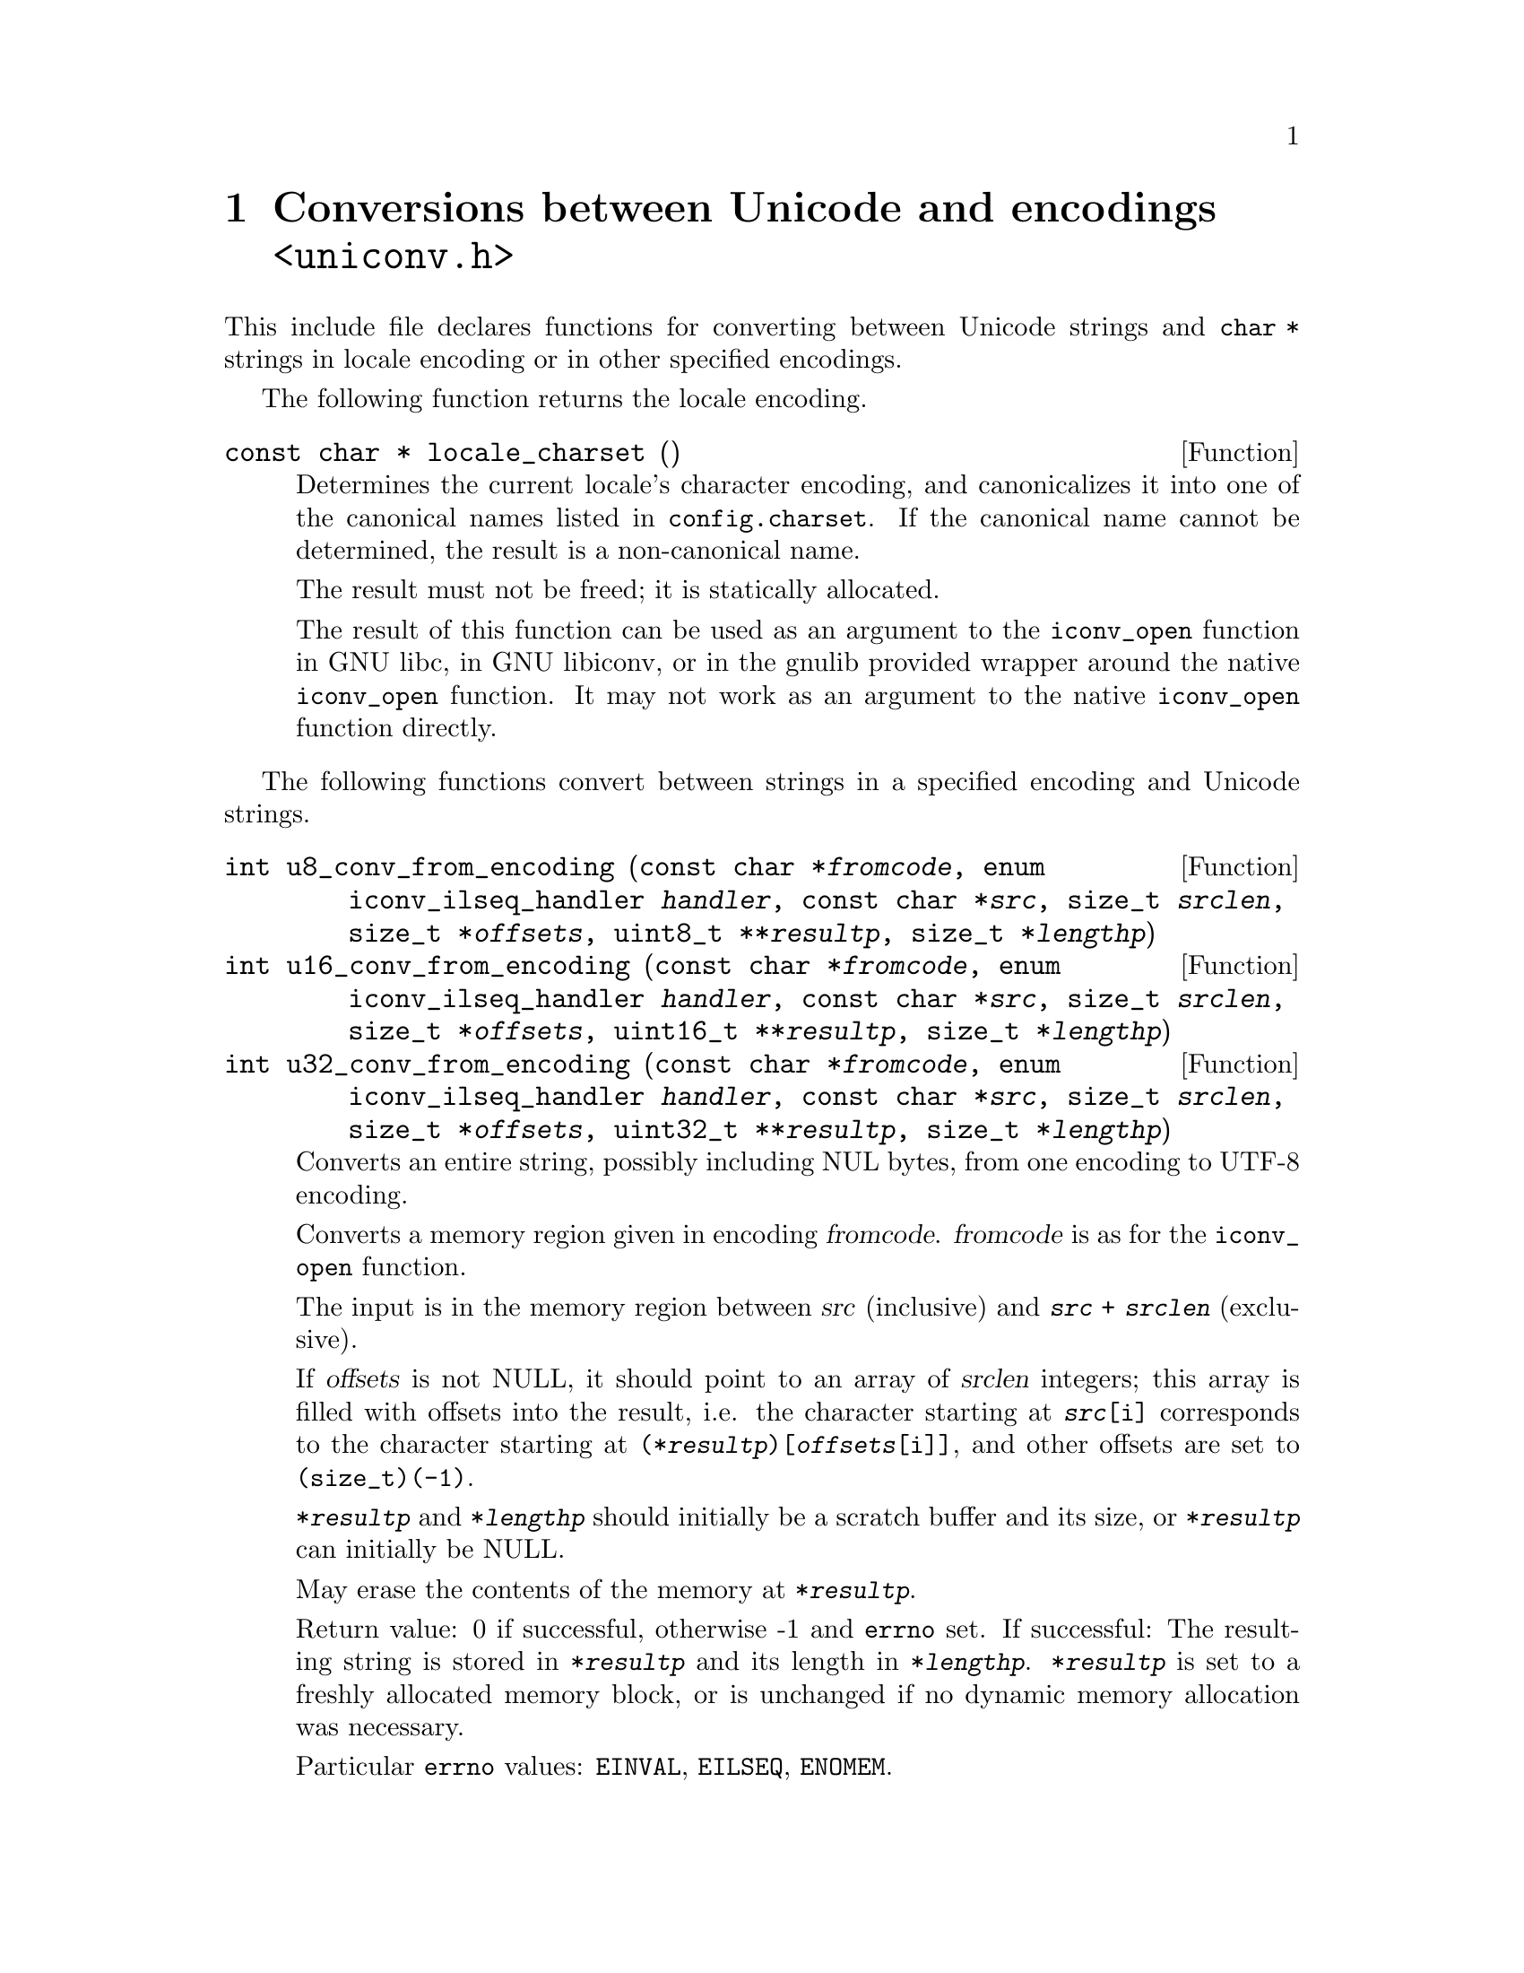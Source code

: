 @node uniconv.h
@chapter Conversions between Unicode and encodings @code{<uniconv.h>}

This include file declares functions for converting between Unicode strings
and @code{char *} strings in locale encoding or in other specified encodings.

The following function returns the locale encoding.

@deftypefun {const char *} locale_charset ()
Determines the current locale's character encoding, and canonicalizes it
into one of the canonical names listed in @file{config.charset}.
If the canonical name cannot be determined, the result is a non-canonical
name.

The result must not be freed; it is statically allocated.

The result of this function can be used as an argument to the @code{iconv_open}
function in GNU libc, in GNU libiconv, or in the gnulib provided wrapper
around the native @code{iconv_open} function.  It may not work as an argument
to the native @code{iconv_open} function directly.
@end deftypefun

The following functions convert between strings in a specified encoding and
Unicode strings.

@deftypefun int u8_conv_from_encoding (const char *@var{fromcode}, enum iconv_ilseq_handler @var{handler}, const char *@var{src}, size_t @var{srclen}, size_t *@var{offsets}, uint8_t **@var{resultp}, size_t *@var{lengthp})
@deftypefunx int u16_conv_from_encoding (const char *@var{fromcode}, enum iconv_ilseq_handler @var{handler}, const char *@var{src}, size_t @var{srclen}, size_t *@var{offsets}, uint16_t **@var{resultp}, size_t *@var{lengthp})
@deftypefunx int u32_conv_from_encoding (const char *@var{fromcode}, enum iconv_ilseq_handler @var{handler}, const char *@var{src}, size_t @var{srclen}, size_t *@var{offsets}, uint32_t **@var{resultp}, size_t *@var{lengthp})
Converts an entire string, possibly including NUL bytes, from one encoding
to UTF-8 encoding.

Converts a memory region given in encoding @var{fromcode}.  @var{fromcode} is
as for the @code{iconv_open} function.

The input is in the memory region between @var{src} (inclusive) and
@code{@var{src} + @var{srclen}} (exclusive).

If @var{offsets} is not NULL, it should point to an array of @var{srclen}
integers; this array is filled with offsets into the result, i.e@. the
character starting at @code{@var{src}[i]} corresponds to the character starting
at @code{(*@var{resultp})[@var{offsets}[i]]}, and other offsets are set to
@code{(size_t)(-1)}.

@code{*@var{resultp}} and @code{*@var{lengthp}} should initially be a scratch
buffer and its size, or @code{*@var{resultp}} can initially be NULL.

May erase the contents of the memory at @code{*@var{resultp}}.

Return value: 0 if successful, otherwise -1 and @code{errno} set.
If successful: The resulting string is stored in @code{*@var{resultp}} and
its length in @code{*@var{lengthp}}.  @code{*@var{resultp}} is set to a
freshly allocated memory block, or is unchanged if no dynamic memory allocation
was necessary.

Particular @code{errno} values: @code{EINVAL}, @code{EILSEQ}, @code{ENOMEM}.
@end deftypefun

@deftypefun int u8_conv_to_encoding (const char *@var{tocode}, enum iconv_ilseq_handler @var{handler}, const uint8_t *@var{src}, size_t @var{srclen}, size_t *@var{offsets}, char **@var{resultp}, size_t *@var{lengthp})
@deftypefunx int u16_conv_to_encoding (const char *@var{tocode}, enum iconv_ilseq_handler @var{handler}, const uint16_t *@var{src}, size_t @var{srclen}, size_t *@var{offsets}, char **@var{resultp}, size_t *@var{lengthp})
@deftypefunx int u32_conv_to_encoding (const char *@var{tocode}, enum iconv_ilseq_handler @var{handler}, const uint32_t *@var{src}, size_t @var{srclen}, size_t *@var{offsets}, char **@var{resultp}, size_t *@var{lengthp})
Converts an entire Unicode string, possibly including NUL units, from UTF-8
encoding to a given encoding.

Converts a memory region to encoding @var{tocode}.  @var{tocode} is as for
the @code{iconv_open} function.

The input is in the memory region between @var{src} (inclusive) and
@code{@var{src} + @var{srclen}} (exclusive).

If @var{offsets} is not NULL, it should point to an array of @var{srclen}
integers; this array is filled with offsets into the result, i.e@. the
character starting at @code{@var{src}[i]} corresponds to the character starting
at @code{(*@var{resultp})[@var{offsets}[i]]}, and other offsets are set to
@code{(size_t)(-1)}.

@code{*@var{resultp}} and @code{*@var{lengthp}} should initially be a scratch
buffer and its size, or @code{*@var{resultp}} can initially be NULL.

May erase the contents of the memory at @code{*@var{resultp}}.

Return value: 0 if successful, otherwise -1 and @code{errno} set.
If successful: The resulting string is stored in @code{*@var{resultp}} and
its length in @code{*@var{lengthp}}.  @code{*@var{resultp}} is set to a
freshly allocated memory block, or is unchanged if no dynamic memory allocation
was necessary.

Particular @code{errno} values: @code{EINVAL}, @code{EILSEQ}, @code{ENOMEM}.
@end deftypefun

The following functions convert between NUL terminated strings in a specified
encoding and NUL terminated Unicode strings.

@deftypefun {uint8_t *} u8_strconv_from_encoding (const char *@var{string}, const char *@var{fromcode}, enum iconv_ilseq_handler @var{handler})
@deftypefunx {uint16_t *} u16_strconv_from_encoding (const char *@var{string}, const char *@var{fromcode}, enum iconv_ilseq_handler @var{handler})
@deftypefunx {uint32_t *} u32_strconv_from_encoding (const char *@var{string}, const char *@var{fromcode}, enum iconv_ilseq_handler @var{handler})
Converts a NUL terminated string from a given encoding.

The result is @code{malloc} allocated, or NULL (with @var{errno} set) in case of error.

Particular @code{errno} values: @code{EILSEQ}, @code{ENOMEM}.
@end deftypefun

@deftypefun {char *} u8_strconv_to_encoding (const uint8_t *@var{string}, const char *@var{tocode}, enum iconv_ilseq_handler @var{handler})
@deftypefunx {char *} u16_strconv_to_encoding (const uint16_t *@var{string}, const char *@var{tocode}, enum iconv_ilseq_handler @var{handler})
@deftypefunx {char *} u32_strconv_to_encoding (const uint32_t *@var{string}, const char *@var{tocode}, enum iconv_ilseq_handler @var{handler})
Converts a NUL terminated string to a given encoding.

The result is @code{malloc} allocated, or NULL (with @code{errno} set) in case of error.

Particular @code{errno} values: @code{EILSEQ}, @code{ENOMEM}.
@end deftypefun

The following functions are shorthands that convert between NUL terminated
strings in locale encoding and NUL terminated Unicode strings.

@deftypefun {uint8_t *} u8_strconv_from_locale (const char *@var{string})
@deftypefunx {uint16_t *} u16_strconv_from_locale (const char *@var{string})
@deftypefunx {uint32_t *} u32_strconv_from_locale (const char *@var{string})
Converts a NUL terminated string from the locale encoding.

The result is @code{malloc} allocated, or NULL (with @code{errno} set) in case of error.

Particular @code{errno} values: @code{ENOMEM}.
@end deftypefun

@deftypefun {char *} u8_strconv_to_locale (const uint8_t *@var{string})
@deftypefunx {char *} u16_strconv_to_locale (const uint16_t *@var{string})
@deftypefunx {char *} u32_strconv_to_locale (const uint32_t *@var{string})
Converts a NUL terminated string to the locale encoding.

The result is @code{malloc} allocated, or NULL (with @code{errno} set) in case of error.

Particular @code{errno} values: @code{ENOMEM}.
@end deftypefun
